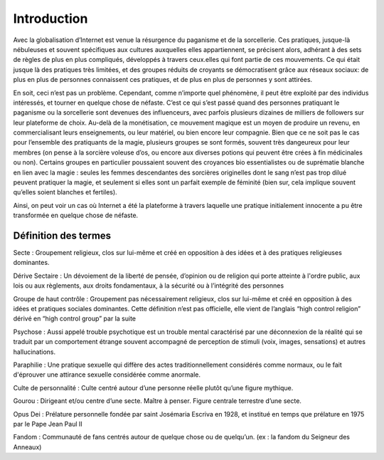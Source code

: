 Introduction
===================

Avec la globalisation d’Internet est venue la résurgence du paganisme et de la sorcellerie. Ces pratiques, jusque-là nébuleuses et souvent spécifiques aux cultures auxquelles elles appartiennent, se précisent alors, adhérant à des sets de règles de plus en plus compliqués, développés  à travers ceux.elles qui font partie de ces mouvements. Ce qui était jusque là des pratiques très limitées, et des groupes réduits de croyants se démocratisent grâce aux réseaux sociaux: de plus en plus de personnes connaissent ces pratiques, et de plus en plus de personnes y sont attirées.

En soit, ceci n’est pas un problème. Cependant, comme n’importe quel phénomène, il peut être exploité par des individus intéressés, et tourner en quelque chose de néfaste. C’est ce qui s’est passé quand des personnes pratiquant le paganisme ou la sorcellerie sont devenues des influenceurs, avec parfois plusieurs dizaines de milliers de followers sur leur plateforme de choix. Au-delà de la monétisation, ce mouvement magique est un moyen de produire un revenu, en commercialisant leurs enseignements, ou leur matériel, ou bien encore leur compagnie. Bien que ce ne soit pas le cas pour l’ensemble des pratiquants de la magie, plusieurs groupes se sont formés, souvent très dangeureux pour leur membres (on pense à la sorcière voleuse d’os, ou encore aux diverses potions qui peuvent être crées à fin médicinales ou non). Certains groupes en particulier poussaient souvent des croyances bio essentialistes ou de suprématie blanche en lien avec la magie : seules les femmes descendantes des sorcières originelles dont le sang n’est pas trop dilué peuvent pratiquer la magie, et seulement si elles sont un parfait exemple de féminité (bien sur, cela implique souvent qu’elles soient blanches et fertiles).

Ainsi, on peut voir un cas où Internet a été la plateforme à travers laquelle une pratique initialement innocente a pu être transformée en quelque chose de néfaste.

.. _def_termes:

Définition des termes
------------------------

Secte : Groupement religieux, clos sur lui-même et créé en opposition à des idées et à des pratiques religieuses dominantes.

Dérive Sectaire : Un dévoiement de la liberté de pensée, d’opinion ou de religion qui porte atteinte à l'ordre public, aux lois ou aux règlements, aux droits fondamentaux, à la sécurité ou à l’intégrité des personnes

Groupe de haut contrôle : Groupement pas nécessairement religieux, clos sur lui-même et créé en opposition à des idées et pratiques sociales dominantes. Cette définition n’est pas officielle, elle vient de l’anglais “high control religion” dérivé en “high control group” par la suite

Psychose : Aussi appelé trouble psychotique est un trouble mental caractérisé par une déconnexion de la réalité qui se traduit par un comportement étrange souvent accompagné de perception de stimuli (voix, images, sensations) et autres hallucinations.

Paraphilie : Une pratique sexuelle qui diffère des actes traditionnellement considérés comme normaux, ou le fait d'éprouver une attirance sexuelle considérée comme anormale.

Culte de personnalité : Culte centré autour d’une personne réelle plutôt qu’une figure mythique.

Gourou : Dirigeant et/ou centre d’une secte. Maître à penser. Figure centrale terrestre d’une secte.

Opus Dei : Prélature personnelle fondée par saint Josémaria Escriva en 1928, et institué en temps que prélature en 1975 par le Pape Jean Paul II

Fandom : Communauté de fans centrés autour de quelque chose ou de quelqu’un. (ex : la fandom du Seigneur des Anneaux)
